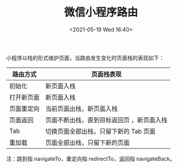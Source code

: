 # -*- eval: (setq org-media-note-screenshot-image-dir (concat default-directory "./static/微信小程序路由/")); -*-
:PROPERTIES:
:ID:       1584FDB3-A9F2-4CDB-871A-F3FD33A71DDA
:END:
#+LATEX_CLASS: my-article
#+DATE: <2021-05-19 Wed 16:40>
#+TITLE: 微信小程序路由

小程序以栈的形式维护页面，当路由发生变化时页面栈的表现如下：
| 路由方式   | 页面栈表现                                |
|------------+-------------------------------------------|
| 初始化     | 新页面入栈                                |
| 打开新页面 | 新页面入栈                                |
| 页面重定向 | 当前页面出栈，新页面入栈                  |
| 页面返回   | 页面不断出栈，直到目标返回页 ，新页面入栈 |
| Tab        | 切换页面全部出栈，只留下新的 Tab 页面     |
| 重加载     | 页面全部出栈，只留下新的页面              |

[[file:./static/微信小程序路由/2021-05-19_16-46-16_1389036-20190605154132920-109749520.png]]
注：跳到指 navigateTo，重定向指 redirectTo，返回指 navigateBack。
